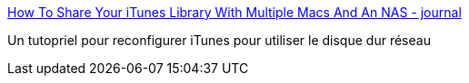 :jbake-type: post
:jbake-status: published
:jbake-title: How To Share Your iTunes Library With Multiple Macs And An NAS - journal
:jbake-tags: itunes,nas,howto,ipod,_mois_mai,_année_2009
:jbake-date: 2009-05-27
:jbake-depth: ../
:jbake-uri: shaarli/1243438095000.adoc
:jbake-source: https://nicolas-delsaux.hd.free.fr/Shaarli?searchterm=http%3A%2F%2Fwww.20seven.org%2Fjournal%2F2007%2F02%2Fhow-i-share-our-itunes-library-with-multiple-macs-and-my-nas.html&searchtags=itunes+nas+howto+ipod+_mois_mai+_ann%C3%A9e_2009
:jbake-style: shaarli

http://www.20seven.org/journal/2007/02/how-i-share-our-itunes-library-with-multiple-macs-and-my-nas.html[How To Share Your iTunes Library With Multiple Macs And An NAS - journal]

Un tutopriel pour reconfigurer iTunes pour utiliser le disque dur réseau
